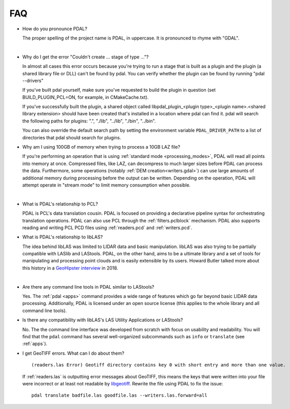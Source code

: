 .. _faq:

******************************************************************************
FAQ
******************************************************************************

.. index:: pronounce

* How do you pronounce PDAL?

  The proper spelling of the project name is PDAL, in uppercase. It is
  pronounced to rhyme with "GDAL".

  .. it is properly pronounced like the dog though :) -- hobu

|

* Why do I get the error "Couldn't create ... stage of type ..."?

  In almost all cases this error occurs because you're trying to run a stage
  that is built as a plugin and the plugin (a shared library file or DLL)
  can't be found by pdal.  You can verify whether the plugin can
  be found by running "pdal --drivers"

  If you've built pdal yourself, make sure you've requested to build the
  plugin in question (set BUILD_PLUGIN_PCL=ON, for example, in CMakeCache.txt).

  If you've successfully built the plugin, a
  shared object called
  libpdal_plugin_<plugin type>_<plugin name>.<shared library extension> should
  have been created that's installed in a location where pdal can find it.
  pdal will search
  the following paths for plugins: ".", "./lib", "../lib", "./bin", "../bin".

  You can also override the default search path by setting the environment
  variable ``PDAL_DRIVER_PATH`` to a list of directories that pdal should search
  for plugins.

.. index:: PCL

* Why am I using 100GB of memory when trying to process a 10GB LAZ file?

  If you're performing an operation that is using
  :ref:`standard mode <processing_modes>`, PDAL will read all points into
  memory at once.  Compressed files, like LAZ, can decompress to much larger
  sizes before PDAL can process the data. Furthermore, some operations
  (notably :ref:`DEM creation<writers.gdal>`) can use large amounts of
  additional memory during processing before the output can be written.
  Depending on the operation, PDAL will attempt operate in "stream mode" to
  limit memory consumption when possible.

|

* What is PDAL's relationship to PCL?

  PDAL is PCL's data translation cousin. PDAL is focused on providing a
  declarative pipeline syntax for orchestrating translation operations.
  PDAL can also use PCL through the :ref:`filters.pclblock` mechanism.
  PDAL also supports reading and writing PCL PCD files using :ref:`readers.pcd`
  and :ref:`writers.pcd`.

  .. seealso::

        :ref:`about_pcl` describes PDAL and PCL's relationship.

* What is PDAL's relationship to libLAS?

  The idea behind libLAS was limited to LIDAR data and basic
  manipulation. libLAS was also trying to be partially compatible
  with LASlib and LAStools. PDAL, on the other hand, aims to be
  a ultimate library and a set of tools for manipulating and processing
  point clouds and is easily extensible by its users. Howard Butler
  talked more about this history in a `GeoHipster interview`_ in
  2018.

.. _`GeoHipster interview`: http://geohipster.com/2018/03/05/howard-butler-like-good-song-open-source-software-chance-immortal/

|

* Are there any command line tools in PDAL similar to LAStools?

  Yes. The :ref:`pdal <apps>` command provides a wide range of features which go
  far beyond basic LIDAR data processing. Additionally, PDAL is licensed
  under an open source license (this applies to the whole library and
  all command line tools).

  .. seealso::

        :ref:`apps` describes application operations you can
        achieve with PDAL.

* Is there any compatibility with libLAS's LAS Utility Applications or LAStools?

  No. The the command line interface was developed from scratch with
  focus on usability and readability. You will find that the ``pdal``
  command has several well-organized subcommands such as ``info``
  or ``translate`` (see :ref:`apps`).

* I get GeoTIFF errors. What can I do about them?

  ::

    (readers.las Error) Geotiff directory contains key 0 with short entry and more than one value.

  If :ref:`readers.las` is outputting error messages about GeoTIFF, this means
  the keys that were written into your file were incorrect or at least not
  readable by `libgeotiff`_. Rewrite the file using PDAL to fix the issue:

  ::

    pdal translate badfile.las goodfile.las --writers.las.forward=all

.. _`libgeotiff`: https://trac.osgeo.org/geotif

